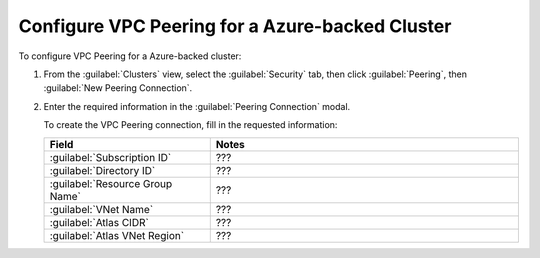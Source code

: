 Configure VPC Peering for a Azure-backed Cluster
````````````````````````````````````````````````

To configure VPC Peering for a Azure-backed cluster:

1. From the :guilabel:`Clusters` view, select the :guilabel:`Security`
   tab, then click :guilabel:`Peering`, then :guilabel:`New Peering
   Connection`.

#. Enter the required information in the :guilabel:`Peering Connection` modal.

   To create the VPC Peering connection, fill in the requested
   information:
     
   .. list-table::
      :header-rows: 1
      :widths: 35 65
     
      * - Field
        - Notes

      * - :guilabel:`Subscription ID`
        - ???

      * - :guilabel:`Directory ID`
        - ???

      * - :guilabel:`Resource Group Name`
        - ???

      * - :guilabel:`VNet Name`
        - ???

      * - :guilabel:`Atlas CIDR`
        - ???

      * - :guilabel:`Atlas VNet Region`
        - ???